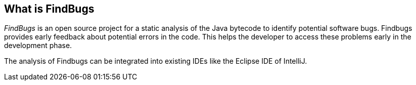 == What is FindBugs
	
_FindBugs_ is an open source project for a static analysis of the Java bytecode to identify potential software bugs.
Findbugs provides early feedback about potential errors in the code. 
This helps the developer to access these problems early in the development phase. 
	
The analysis of Findbugs can be integrated into existing IDEs like the Eclipse IDE of IntelliJ.
	
